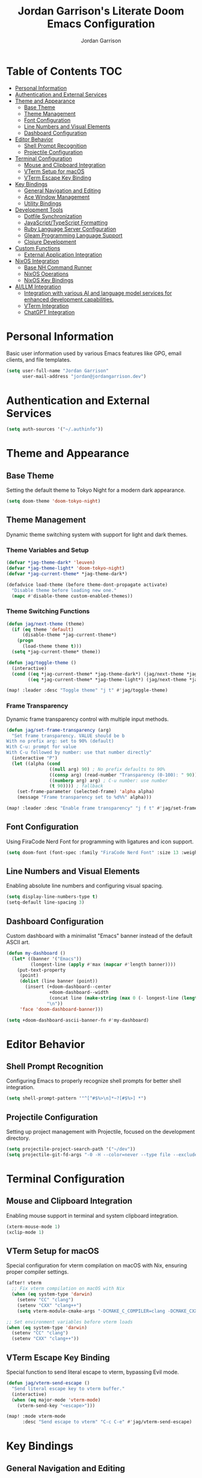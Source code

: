 #+TITLE: Jordan Garrison's Literate Doom Emacs Configuration
#+AUTHOR: Jordan Garrison
#+EMAIL: jordan@jordangarrison.dev
#+STARTUP: overview
#+PROPERTY: header-args:emacs-lisp :tangle yes :comments both

* Table of Contents :TOC:
- [[#personal-information][Personal Information]]
- [[#authentication-and-external-services][Authentication and External Services]]
- [[#theme-and-appearance][Theme and Appearance]]
  - [[#base-theme][Base Theme]]
  - [[#theme-management][Theme Management]]
  - [[#font-configuration][Font Configuration]]
  - [[#line-numbers-and-visual-elements][Line Numbers and Visual Elements]]
  - [[#dashboard-configuration][Dashboard Configuration]]
- [[#editor-behavior][Editor Behavior]]
  - [[#shell-prompt-recognition][Shell Prompt Recognition]]
  - [[#projectile-configuration][Projectile Configuration]]
- [[#terminal-configuration][Terminal Configuration]]
  - [[#mouse-and-clipboard-integration][Mouse and Clipboard Integration]]
  - [[#vterm-setup-for-macos][VTerm Setup for macOS]]
  - [[#vterm-escape-key-binding][VTerm Escape Key Binding]]
- [[#key-bindings][Key Bindings]]
  - [[#general-navigation-and-editing][General Navigation and Editing]]
  - [[#ace-window-management][Ace Window Management]]
  - [[#utility-bindings][Utility Bindings]]
- [[#development-tools][Development Tools]]
  - [[#dotfile-synchronization][Dotfile Synchronization]]
  - [[#javascripttypescript-formatting][JavaScript/TypeScript Formatting]]
  - [[#ruby-language-server-configuration][Ruby Language Server Configuration]]
  - [[#gleam-programming-language-support][Gleam Programming Language Support]]
  - [[#clojure-development][Clojure Development]]
- [[#custom-functions][Custom Functions]]
  - [[#external-application-integration][External Application Integration]]
- [[#nixos-integration][NixOS Integration]]
  - [[#base-nh-command-runner][Base NH Command Runner]]
  - [[#nixos-operations][NixOS Operations]]
  - [[#nixos-key-bindings][NixOS Key Bindings]]
- [[#aillm-integration][AI/LLM Integration]]
  - [[#integration-with-various-ai-and-language-model-services-for-enhanced-development-capabilities][Integration with various AI and language model services for enhanced development capabilities.]]
  - [[#vterm-integration][VTerm Integration]]
  - [[#chatgpt-integration][ChatGPT Integration]]

* Personal Information
Basic user information used by various Emacs features like GPG, email clients, and file templates.

#+begin_src emacs-lisp
(setq user-full-name "Jordan Garrison"
      user-mail-address "jordan@jordangarrison.dev")
#+end_src

* Authentication and External Services

#+begin_src emacs-lisp
(setq auth-sources '("~/.authinfo"))
#+end_src

* Theme and Appearance
** Base Theme
Setting the default theme to Tokyo Night for a modern dark appearance.

#+begin_src emacs-lisp
(setq doom-theme 'doom-tokyo-night)
#+end_src

** Theme Management

Dynamic theme switching system with support for light and dark themes.

*** Theme Variables and Setup

#+begin_src emacs-lisp
(defvar *jag-theme-dark* 'leuven)
(defvar *jag-theme-light* 'doom-tokyo-night)
(defvar *jag-current-theme* *jag-theme-dark*)

(defadvice load-theme (before theme-dont-propagate activate)
  "Disable theme before loading new one."
  (mapc #'disable-theme custom-enabled-themes))
#+end_src

*** Theme Switching Functions

#+begin_src emacs-lisp
(defun jag/next-theme (theme)
  (if (eq theme 'default)
      (disable-theme *jag-current-theme*)
    (progn
      (load-theme theme t)))
  (setq *jag-current-theme* theme))

(defun jag/toggle-theme ()
  (interactive)
  (cond ((eq *jag-current-theme* *jag-theme-dark*) (jag/next-theme *jag-theme-light*))
        ((eq *jag-current-theme* *jag-theme-light*) (jag/next-theme *jag-theme-dark*))))

(map! :leader :desc "Toggle theme" "j t" #'jag/toggle-theme)
#+end_src

*** Frame Transparency

Dynamic frame transparency control with multiple input methods.

#+begin_src emacs-lisp
(defun jag/set-frame-transparency (arg)
  "Set frame transparency. VALUE should be b
With no prefix arg: set to 90% (default)
With C-u: prompt for value
With C-u followed by number: use that number directly"
  (interactive "P")
  (let ((alpha (cond
                ((null arg) 90) ; No prefix defaults to 90%
                ((consp arg) (read-number "Transparency (0-100): " 90)) ; C-u but no number prompts for the number
                ((numberp arg) arg) ; C-u number: use number
                (t 90)))) ; fallback
    (set-frame-parameter (selected-frame) 'alpha alpha)
    (message "Frame transparency set to %d%%" alpha)))

(map! :leader :desc "Enable frame transparency" "j f t" #'jag/set-frame-transparency)
#+end_src

** Font Configuration

Using FiraCode Nerd Font for programming with ligatures and icon support.

#+begin_src emacs-lisp
(setq doom-font (font-spec :family "FiraCode Nerd Font" :size 13 :weight 'semibold))
#+end_src

** Line Numbers and Visual Elements
Enabling absolute line numbers and configuring visual spacing.

#+begin_src emacs-lisp
(setq display-line-numbers-type t)
(setq-default line-spacing 3)
#+end_src

** Dashboard Configuration

Custom dashboard with a minimalist "Emacs" banner instead of the default ASCII art.

#+begin_src emacs-lisp
(defun my-dashboard ()
  (let* ((banner '("Emacs"))
         (longest-line (apply #'max (mapcar #'length banner))))
    (put-text-property
     (point)
     (dolist (line banner (point))
       (insert (+doom-dashboard--center
                +doom-dashboard--width
                (concat line (make-string (max 0 (- longest-line (length line))) 32)))
               "\n"))
     'face 'doom-dashboard-banner)))

(setq +doom-dashboard-ascii-banner-fn #'my-dashboard)
#+end_src

* Editor Behavior
** Shell Prompt Recognition
Configuring Emacs to properly recognize shell prompts for better shell integration.

#+begin_src emacs-lisp
(setq shell-prompt-pattern '"^[^#$%>\n]*~?[#$%>] *")
#+end_src

** Projectile Configuration
Setting up project management with Projectile, focused on the development directory.

#+begin_src emacs-lisp
(setq projectile-project-search-path '("~/dev"))
(setq projectile-git-fd-args "-0 -H --color=never --type file --exclude .git --strip-cwd-prefix")
#+end_src

* Terminal Configuration
** Mouse and Clipboard Integration
Enabling mouse support in terminal and system clipboard integration.

#+begin_src emacs-lisp
(xterm-mouse-mode 1)
(xclip-mode 1)
#+end_src

** VTerm Setup for macOS
Special configuration for vterm compilation on macOS with Nix, ensuring proper compiler settings.

#+begin_src emacs-lisp
(after! vterm
  ;; Fix vterm compilation on macOS with Nix
  (when (eq system-type 'darwin)
    (setenv "CC" "clang")
    (setenv "CXX" "clang++")
    (setq vterm-module-cmake-args "-DCMAKE_C_COMPILER=clang -DCMAKE_CXX_COMPILER=clang++")))

;; Set environment variables before vterm loads
(when (eq system-type 'darwin)
  (setenv "CC" "clang")
  (setenv "CXX" "clang++"))
#+end_src

** VTerm Escape Key Binding
Special function to send literal escape to vterm, bypassing Evil mode.

#+begin_src emacs-lisp
(defun jag/vterm-send-escape ()
  "Send literal escape key to vterm buffer."
  (interactive)
  (when (eq major-mode 'vterm-mode)
    (vterm-send-key "<escape>")))

(map! :mode vterm-mode
      :desc "Send escape to vterm" "C-c C-e" #'jag/vterm-send-escape)
#+end_src

* Key Bindings
** General Navigation and Editing

#+begin_src emacs-lisp
(map! :leader :desc "Expand Region" "e e" #'er/expand-region)
(map! :leader :desc "Find File Other Window" "f o " #'find-file-other-window)
(map! :leader :desc "Switch other Frame" "w f" #'other-frame)
(map! :leader :desc "Maximize Frame" "w m f" #'toggle-frame-maximized)
(map! :leader :desc "Maximize Frame" "w m v" #'toggle-frame-fullscreen)
(map! :leader :desc "Shell command" "j s" #'shell-command)
(map! :leader :desc "Comment line" "j /" #'comment-line)
#+end_src

** Ace Window Management
Quick window operations using Ace for visual selection.

#+begin_src emacs-lisp
(map! :leader :desc "Ace select window" "j w" #'ace-select-window)
(map! :leader :desc "Ace swap window" "j s" #'ace-swap-window)
(map! :leader :desc "Ace delete windows" "j d" #'ace-delete-window)
(map! :leader :desc "Ace delete other windows" "j D" #'ace-delete-other-windows)
#+end_src

** Utility Bindings

#+begin_src emacs-lisp
(map! :leader :desc "Kill buffer and delete window" "d d" #'kill-buffer-and-window)
(map! :leader :desc "Open in external app" "o o" #'open-in-external-app)
#+end_src

* Development Tools
** Dotfile Synchronization
Custom function to sync dotfiles with a git repository.

#+begin_src emacs-lisp
(defun jag/dotfile-sync (&optional commit-message)
  (interactive "sCommit Message: ")
  (message
   (shell-command-to-string
    (concat "~/.dotfiles/scripts/dotfile-sync "
            (shell-quote-argument commit-message)))))

(map! :leader :desc "Sync the dotfiles" "j j" 'jag/dotfile-sync)
#+end_src

** JavaScript/TypeScript Formatting
Automatically enabling Prettier for JavaScript-related modes.

#+begin_src emacs-lisp
(add-hook! 'js2-mode-hook #'prettier-js-mode)
(add-hook! 'web-mode-hook #'prettier-js-mode)
(add-hook! 'typescript-mode-hook #'prettier-js-mode)
(add-hook! 'json-mode-hook #'prettier-js-mode)
#+end_src

** Ruby Language Server Configuration
An intelligent Ruby LSP configuration that automatically detects and uses the best available Ruby language server for each project.

*** Helper Functions

#+begin_src emacs-lisp
(defun jag/ruby-lsp-server-available-p (server-command)
  "Check if a Ruby LSP server command is available and working."
  (let ((cmd (if (listp server-command) server-command (list server-command))))
    (condition-case nil
        (and (executable-find (car cmd))
             ;; Test if the command actually works
             (zerop (apply #'call-process (car cmd) nil nil nil
                           (append (cdr cmd) '("--help")))))
      (error nil))))

(defun jag/detect-ruby-lsp-server ()
  "Detect the best available Ruby LSP server for the current project."
  (cond
   ;; First try bundle exec solargraph (project-specific)
   ((and (file-exists-p "Gemfile")
         (jag/ruby-lsp-server-available-p '("bundle" "exec" "solargraph")))
    '(bundle-solargraph . ("bundle" "exec" "solargraph" "stdio")))

   ;; Then try global solargraph
   ((jag/ruby-lsp-server-available-p "solargraph")
    '(solargraph . ("solargraph" "stdio")))

   ;; Try ruby-lsp (if available)
   ((and (file-exists-p "Gemfile")
         (jag/ruby-lsp-server-available-p '("bundle" "exec" "ruby-lsp")))
    '(bundle-ruby-lsp . ("bundle" "exec" "ruby-lsp")))

   ((jag/ruby-lsp-server-available-p "ruby-lsp")
    '(ruby-lsp . ("ruby-lsp")))

   ;; Fall back to typeprof if it's working
   ((jag/ruby-lsp-server-available-p "typeprof")
    ;; Test if typeprof can actually start without dependency errors
    (condition-case nil
        (progn
          (call-process "typeprof" nil nil nil "--version")
          '(typeprof . ("typeprof" "--lsp")))
      (error nil)))

   ;; No working LSP server found
   (t nil)))
#+end_src

*** LSP Client Registration

#+begin_src emacs-lisp
(after! lsp-mode
  ;; Register our intelligent Ruby LSP client
  (lsp-register-client
   (make-lsp-client
    :new-connection (lsp-stdio-connection
                     (lambda ()
                       (let ((server-info (jag/detect-ruby-lsp-server)))
                         (if server-info
                             (progn
                               (message "Using Ruby LSP server: %s" (car server-info))
                               (cdr server-info))
                           (error "No working Ruby LSP server found")))))
    :major-modes '(ruby-mode)
    :priority 30  ; Higher priority than default servers
    :server-id 'ruby-intelligent
    :multi-root t
    :initialization-options
    (lambda ()
      (let ((server-info (jag/detect-ruby-lsp-server)))
        (pcase (car server-info)
          ('bundle-solargraph
           (list :diagnostics t :completion t :hover t :formatting t))
          ('solargraph
           (list :diagnostics t :completion t :hover t :formatting t))
          ('bundle-ruby-lsp
           (list :enabledFeatures ["diagnostics" "formatting" "completion" "hover"]))
          ('ruby-lsp
           (list :enabledFeatures ["diagnostics" "formatting" "completion" "hover"]))
          ('typeprof
           (list))
          (_ (list))))))))
#+end_src

*** Ruby Mode Configuration

#+begin_src emacs-lisp
(after! ruby-mode
  (add-hook 'ruby-mode-hook
            (lambda ()
              ;; Disable the default typeprof-ls client to prevent conflicts
              (setq-local lsp-disabled-clients '(typeprof-ls))
              ;; Show which LSP server we're using
              (let ((server-info (jag/detect-ruby-lsp-server)))
                (if server-info
                    (message "Ruby LSP: Using %s" (car server-info))
                  (message "Ruby LSP: No working server found")))
              (lsp-deferred))))
#+end_src

** Gleam Programming Language Support

#+begin_src emacs-lisp
(after! treesit
  (add-to-list 'auto-mode-alist '("\\.gleam$" . gleam-ts-mode)))

(after! gleam-ts-mode
  (unless (treesit-language-available-p 'gleam)
    ;; compile the treesit grammar file the first time
    (gleam-ts-install-grammar)))
#+end_src

** Clojure Development

#+begin_src emacs-lisp
(map! :leader :desc "Format buffer" "m j f" #'cider-format-buffer)
#+end_src

* Custom Functions

This section contains various utility functions that enhance the development workflow.

** External Application Integration
Function to open files in their default external applications from within Emacs.

#+begin_src emacs-lisp
(defun open-in-external-app (&optional @fname)
  "Open the current file or dired marked files in external app.
The app is chosen from your OS's preference.

When called in emacs lisp, if @fname is given, open that.

URL `http://ergoemacs.org/emacs/emacs_dired_open_file_in_ext_apps.html'
Version 2019-11-04"
  (interactive)
  (let* (
         ($file-list
          (if @fname
              (progn (list @fname))
            (if (string-equal major-mode "dired-mode")
                (dired-get-marked-files)
              (list (buffer-file-name)))))
         ($do-it-p (if (<= (length $file-list) 5)
                       t
                     (y-or-n-p "Open more than 5 files? "))))
    (when $do-it-p
      (cond
       ((string-equal system-type "windows-nt")
        (mapc
         (lambda ($fpath)
           (w32-shell-execute "open" $fpath)) $file-list))
       ((string-equal system-type "darwin")
        (mapc
         (lambda ($fpath)
           (shell-command
            (concat "open " (shell-quote-argument $fpath))))  $file-list))
       ((string-equal system-type "gnu/linux")
        (mapc
         (lambda ($fpath) (let ((process-connection-type nil))
                            (start-process "" nil "xdg-open" $fpath))) $file-list))))))
#+end_src

* NixOS Integration

Custom functions for managing NixOS configurations directly from Emacs, providing a seamless development experience.

** Base NH Command Runner

#+begin_src emacs-lisp
(defun jag/run-nh-command (command description &optional on-success)
  "Run an nh command with output buffer display and optional success callback."
  (let ((buffer-name (format "*%s*" description)))
    ;; Create and display buffer in vertical split
    (let ((buf (get-buffer-create buffer-name)))
      (with-current-buffer buf
        (setq buffer-read-only nil)
        (erase-buffer)
        (insert (format "Running %s...\n" description))
        (setq buffer-read-only t))
      ;; Open in vertical split
      (split-window-right)
      (other-window 1)
      (switch-to-buffer buf)
      ;; Make buffer dismissable with 'q'
      (local-set-key (kbd "q") 'delete-window))

    ;; Start the process
    (let ((proc (start-process
                 description
                 buffer-name
                 "bash"
                 "-c"
                 (format "cd ~/dev/jordangarrison/nix-config && %s" command))))
      (set-process-filter proc
                          (lambda (process output)
                            (with-current-buffer (process-buffer process)
                              (let ((inhibit-read-only t))
                                (goto-char (point-max))
                                ;; Apply ANSI color codes
                                (insert (ansi-color-apply output))))))
      (set-process-sentinel proc
                            (lambda (process event)
                              (when (string-match "finished" event)
                                (with-current-buffer (process-buffer process)
                                  (let ((inhibit-read-only t))
                                    (goto-char (point-max))
                                    (insert (format "\n%s complete!\n" description))))
                                (when on-success
                                  (funcall on-success))))))))
#+end_src

** NixOS Operations

#+begin_src emacs-lisp
(defun jag/nix-os-build ()
  "Build the NixOS configuration without switching."
  (interactive)
  (jag/run-nh-command "nh os build --no-nom ." "nix-os-build"))

(defun jag/nix-os-test ()
  "Test the NixOS configuration."
  (interactive)
  (jag/run-nh-command "nh os test --no-nom ." "nix-os-test"))

(defun jag/nix-os-switch ()
  "Switch to the NixOS configuration."
  (interactive)
  (jag/run-nh-command "nh os switch --no-nom ." "nix-os-switch"))

(defun jag/nix-emacs-reload ()
  "Reload the nix emacs setup because home manager sucks with editor config reloads"
  (interactive)
  (message "Starting nix reload process...")
  (jag/run-nh-command
   "nh os test --no-nom . && doom sync"
   "nix-emacs-reload"
   (lambda ()
     (when (y-or-n-p "Nix reload complete. Restart Emacs? ")
       (doom/restart-and-restore)))))
#+end_src

** NixOS Key Bindings

#+begin_src emacs-lisp
(map! :leader :desc "nh os build ." "j n b" #'jag/nix-os-build)
(map! :leader :desc "nh os test ." "j n t" #'jag/nix-os-test)
(map! :leader :desc "nh os switch ." "j n s" #'jag/nix-os-switch)
(map! :leader :desc "nh os test . + doom sync" "j n e" #'jag/nix-emacs-reload)
#+end_src

* AI/LLM Integration

** Integration with various AI and language model services for enhanced development capabilities.

#+begin_src emacs-lisp
(gptel-make-gh-copilot "Copilot")
#+end_src

** VTerm Integration
Functions to send code regions to vterm for quick execution.

#+begin_src emacs-lisp
(defun jag/send-to-vterm (text)
  "Send TEXT to vterm buffer."
  (interactive "MText to send: ")
  (let ((vterm-buf (get-buffer "*vterm*")))
    (if vterm-buf
        (with-current-buffer vterm-buf
          (vterm-send-string text)))
    (message "No *vterm* buffer found")))

(defun jag/send-region-to-vterm (start end)
  "Send the region between START and END to the current vterm buffer."
  (interactive "r")
  (let ((text (buffer-substring-no-properties start end)))
    (jag/send-to-vterm text)))

(map! :leader :desc "Send code to vterm" "j a t" #'jag/send-region-to-vterm)
#+end_src

** ChatGPT Integration

#+begin_src emacs-lisp
(use-package! chatgpt
  :defer t
  :bind ("C-c q" . chatgpt-query))
#+end_src
